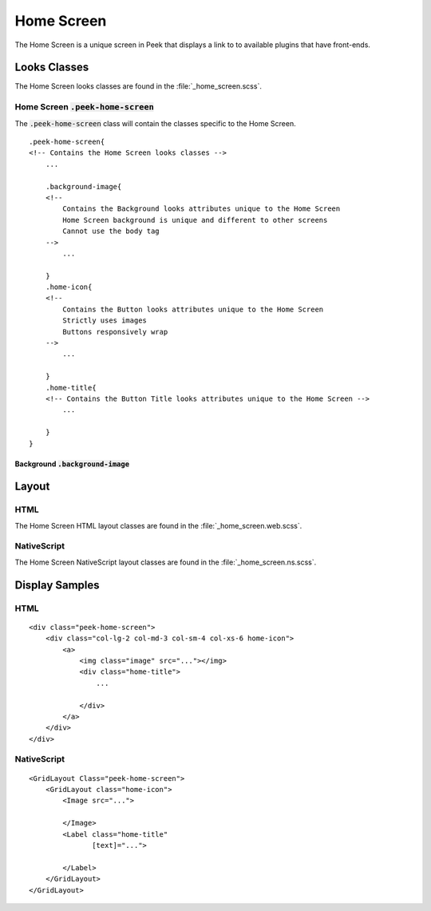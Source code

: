 .. _home_screen:

===========
Home Screen
===========

The Home Screen is a unique screen in Peek that displays a link to to available plugins
that have front-ends.

.. image:: ./home_screen.web.jpg
   :align: center


Looks Classes
-------------

The Home Screen looks classes are found in the :file:`_home_screen.scss`.


Home Screen :code:`.peek-home-screen`
`````````````````````````````````````

The :code:`.peek-home-screen` class will contain the classes specific to the Home Screen.

::

        .peek-home-screen{
        <!-- Contains the Home Screen looks classes -->
            ...

            .background-image{
            <!--
                Contains the Background looks attributes unique to the Home Screen
                Home Screen background is unique and different to other screens
                Cannot use the body tag
            -->
                ...

            }
            .home-icon{
            <!--
                Contains the Button looks attributes unique to the Home Screen
                Strictly uses images
                Buttons responsively wrap
            -->
                ...

            }
            .home-title{
            <!-- Contains the Button Title looks attributes unique to the Home Screen -->
                ...

            }
        }


Background :code:`.background-image`
~~~~~~~~~~~~~~~~~~~~~~~~~~~~~~~~~~~~

.. image:: ./home_background.png
   :align: center


Layout
------


HTML
````

The Home Screen HTML layout classes are found in the
:file:`_home_screen.web.scss`.

NativeScript
````````````

The Home Screen NativeScript layout classes are found in the
:file:`_home_screen.ns.scss`.


Display Samples
---------------


HTML
````

::

        <div class="peek-home-screen">
            <div class="col-lg-2 col-md-3 col-sm-4 col-xs-6 home-icon">
                <a>
                    <img class="image" src="..."></img>
                    <div class="home-title">
                        ...

                    </div>
                </a>
            </div>
        </div>


.. image:: ./home_screen-button.web.jpg


NativeScript
````````````

::

        <GridLayout Class="peek-home-screen">
            <GridLayout class="home-icon">
                <Image src="...">

                </Image>
                <Label class="home-title"
                       [text]="...">

                </Label>
            </GridLayout>
        </GridLayout>

